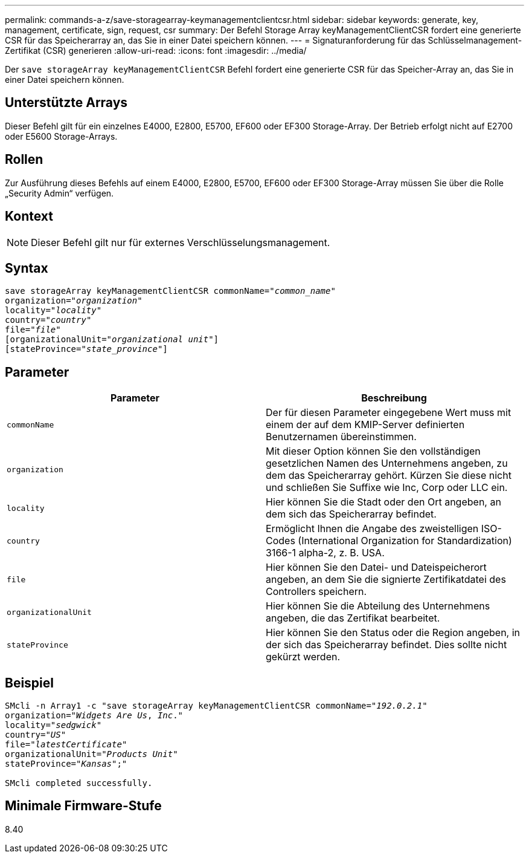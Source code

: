 ---
permalink: commands-a-z/save-storagearray-keymanagementclientcsr.html 
sidebar: sidebar 
keywords: generate, key, management, certificate, sign, request, csr 
summary: Der Befehl Storage Array keyManagementClientCSR fordert eine generierte CSR für das Speicherarray an, das Sie in einer Datei speichern können. 
---
= Signaturanforderung für das Schlüsselmanagement-Zertifikat (CSR) generieren
:allow-uri-read: 
:icons: font
:imagesdir: ../media/


[role="lead"]
Der `save storageArray keyManagementClientCSR` Befehl fordert eine generierte CSR für das Speicher-Array an, das Sie in einer Datei speichern können.



== Unterstützte Arrays

Dieser Befehl gilt für ein einzelnes E4000, E2800, E5700, EF600 oder EF300 Storage-Array. Der Betrieb erfolgt nicht auf E2700 oder E5600 Storage-Arrays.



== Rollen

Zur Ausführung dieses Befehls auf einem E4000, E2800, E5700, EF600 oder EF300 Storage-Array müssen Sie über die Rolle „Security Admin“ verfügen.



== Kontext

[NOTE]
====
Dieser Befehl gilt nur für externes Verschlüsselungsmanagement.

====


== Syntax

[source, cli, subs="+macros"]
----

save storageArray keyManagementClientCSR commonName=pass:quotes["_common_name_"]
organization=pass:quotes["_organization_"]
locality=pass:quotes["_locality_"]
country=pass:quotes["_country_"]
file=pass:quotes["_file_"]
[organizationalUnit=pass:quotes["_organizational unit_"]]
[stateProvince=pass:quotes["_state_province_"]]
----


== Parameter

[cols="2*"]
|===
| Parameter | Beschreibung 


 a| 
`commonName`
 a| 
Der für diesen Parameter eingegebene Wert muss mit einem der auf dem KMIP-Server definierten Benutzernamen übereinstimmen.



 a| 
`organization`
 a| 
Mit dieser Option können Sie den vollständigen gesetzlichen Namen des Unternehmens angeben, zu dem das Speicherarray gehört. Kürzen Sie diese nicht und schließen Sie Suffixe wie Inc, Corp oder LLC ein.



 a| 
`locality`
 a| 
Hier können Sie die Stadt oder den Ort angeben, an dem sich das Speicherarray befindet.



 a| 
`country`
 a| 
Ermöglicht Ihnen die Angabe des zweistelligen ISO-Codes (International Organization for Standardization) 3166-1 alpha-2, z. B. USA.



 a| 
`file`
 a| 
Hier können Sie den Datei- und Dateispeicherort angeben, an dem Sie die signierte Zertifikatdatei des Controllers speichern.



 a| 
`organizationalUnit`
 a| 
Hier können Sie die Abteilung des Unternehmens angeben, die das Zertifikat bearbeitet.



 a| 
`stateProvince`
 a| 
Hier können Sie den Status oder die Region angeben, in der sich das Speicherarray befindet. Dies sollte nicht gekürzt werden.

|===


== Beispiel

[listing, subs="+macros"]
----

SMcli -n Array1 -c "save storageArray keyManagementClientCSR commonName=pass:quotes["_192.0.2.1_"]
organization=pass:quotes["_Widgets Are Us_, _Inc_."]
locality=pass:quotes["_sedgwick_"]
country=pass:quotes["_US_"]
file=pass:quotes["_latestCertificate_"]
organizationalUnit=pass:quotes["_Products Unit_"]
stateProvince=pass:quotes["_Kansas_"];"

SMcli completed successfully.
----


== Minimale Firmware-Stufe

8.40
